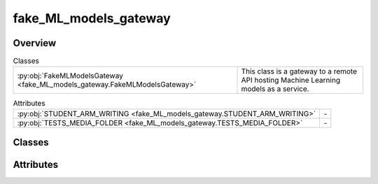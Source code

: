 
fake_ML_models_gateway
======================

.. py:module:: fake_ML_models_gateway


Overview
--------

.. list-table:: Classes
   :header-rows: 0
   :widths: auto
   :class: summarytable

   * - :py:obj:`FakeMLModelsGateway <fake_ML_models_gateway.FakeMLModelsGateway>`
     - This class is a gateway to a remote API hosting Machine Learning models as a service.



.. list-table:: Attributes
   :header-rows: 0
   :widths: auto
   :class: summarytable

   * - :py:obj:`STUDENT_ARM_WRITING <fake_ML_models_gateway.STUDENT_ARM_WRITING>`
     - \-
   * - :py:obj:`TESTS_MEDIA_FOLDER <fake_ML_models_gateway.TESTS_MEDIA_FOLDER>`
     - \-


Classes
-------

.. py:class:: FakeMLModelsGateway

   Bases: :py:obj:`vikit.gateways.ML_models_gateway.MLModelsGateway`

   This class is a gateway to a remote API hosting Machine Learning models as a service.
   It abstracts the main features needed to interact with the API

   Stubs inheriting from this class may be created for each model to be used so as to prevent
   dependencies on the actual API implementation and speed up tests


   .. rubric:: Overview


   .. list-table:: Methods
      :header-rows: 0
      :widths: auto
      :class: summarytable

      * - :py:obj:`cleanse_llm_keywords <fake_ML_models_gateway.FakeMLModelsGateway.cleanse_llm_keywords>`\ (input)
        - \-
      * - :py:obj:`compose_music_from_text <fake_ML_models_gateway.FakeMLModelsGateway.compose_music_from_text>`\ (prompt_text, duration)
        - \-
      * - :py:obj:`extract_audio_slice <fake_ML_models_gateway.FakeMLModelsGateway.extract_audio_slice>`\ (i, end, audiofile_path, target_file_name)
        - \-
      * - :py:obj:`generate_background_music <fake_ML_models_gateway.FakeMLModelsGateway.generate_background_music>`\ (duration, prompt)
        - \-
      * - :py:obj:`generate_seine_transition <fake_ML_models_gateway.FakeMLModelsGateway.generate_seine_transition>`\ (source_image_path, target_image_path)
        - \-
      * - :py:obj:`generate_video <fake_ML_models_gateway.FakeMLModelsGateway.generate_video>`\ (prompt)
        - \-
      * - :py:obj:`get_enhanced_prompt <fake_ML_models_gateway.FakeMLModelsGateway.get_enhanced_prompt>`\ (subtitleText)
        - \-
      * - :py:obj:`get_keywords_from_prompt <fake_ML_models_gateway.FakeMLModelsGateway.get_keywords_from_prompt>`\ (subtitleText, excluded_words)
        - \-
      * - :py:obj:`get_music_generation_keywords <fake_ML_models_gateway.FakeMLModelsGateway.get_music_generation_keywords>`\ (text)
        - \-
      * - :py:obj:`get_subtitles <fake_ML_models_gateway.FakeMLModelsGateway.get_subtitles>`\ (audiofile_path)
        - \-
      * - :py:obj:`interpolate <fake_ML_models_gateway.FakeMLModelsGateway.interpolate>`\ (link_to_video)
        - \-


   .. rubric:: Members

   .. py:method:: cleanse_llm_keywords(input)

   .. py:method:: compose_music_from_text(prompt_text: str, duration: int)

   .. py:method:: extract_audio_slice(i, end, audiofile_path, target_file_name: str = None)

   .. py:method:: generate_background_music(duration: float = 3, prompt: str = None) -> str

   .. py:method:: generate_seine_transition(source_image_path, target_image_path)

   .. py:method:: generate_video(prompt: str = None)

   .. py:method:: get_enhanced_prompt(subtitleText)

   .. py:method:: get_keywords_from_prompt(subtitleText, excluded_words: str = None)

   .. py:method:: get_music_generation_keywords(text) -> str

   .. py:method:: get_subtitles(audiofile_path)

   .. py:method:: interpolate(link_to_video: str)




Attributes
----------
.. py:data:: STUDENT_ARM_WRITING
   :value: 'student_arm_writting.mp4'


.. py:data:: TESTS_MEDIA_FOLDER
   :value: 'tests/medias/'




